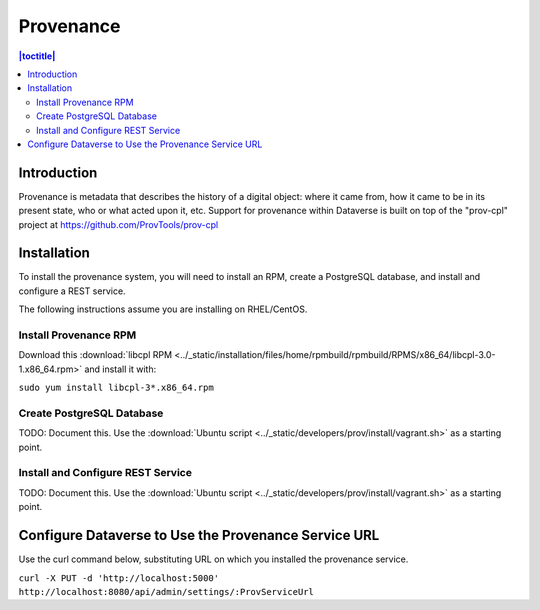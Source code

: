 Provenance
==========

.. contents:: |toctitle|
  :local:
  
Introduction
------------

Provenance is metadata that describes the history of a digital object: where it came from, how it came to be in its present state, who or what acted upon it, etc. Support for provenance within Dataverse is built on top of the "prov-cpl" project at https://github.com/ProvTools/prov-cpl

Installation
------------

To install the provenance system, you will need to install an RPM, create a PostgreSQL database, and install and configure a REST service.

The following instructions assume you are installing on RHEL/CentOS.

Install Provenance RPM
~~~~~~~~~~~~~~~~~~~~~~

Download this :download:`libcpl RPM <../_static/installation/files/home/rpmbuild/rpmbuild/RPMS/x86_64/libcpl-3.0-1.x86_64.rpm>` and install it with:

``sudo yum install libcpl-3*.x86_64.rpm``

Create PostgreSQL Database
~~~~~~~~~~~~~~~~~~~~~~~~~~

TODO: Document this. Use the :download:`Ubuntu script <../_static/developers/prov/install/vagrant.sh>` as a starting point.

Install and Configure REST Service
~~~~~~~~~~~~~~~~~~~~~~~~~~~~~~~~~~

TODO: Document this. Use the :download:`Ubuntu script <../_static/developers/prov/install/vagrant.sh>` as a starting point.

Configure Dataverse to Use the Provenance Service URL
-----------------------------------------------------

Use the curl command below, substituting URL on which you installed the provenance service.

``curl -X PUT -d 'http://localhost:5000' http://localhost:8080/api/admin/settings/:ProvServiceUrl``
